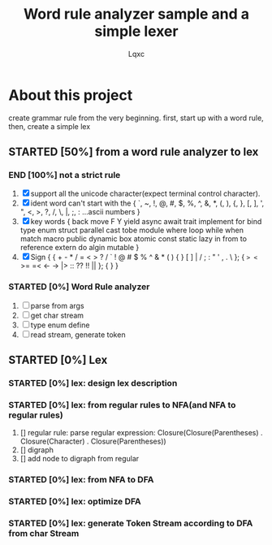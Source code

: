#+TITLE: Word rule analyzer sample and a simple lexer
#+AUTHOR: Lqxc
#+TODO: STARTED(s!) FIX(f!) SUSPEND(s!) | END(d!) ABORT(a@/!)
#+DESCRIPTION: I'm not familar with the org and its mission schedule, forgive me to use it in a wrong way

* About this project
create grammar rule from the very beginning.
first, start up with a word rule, then, create a simple lex
** STARTED [50%] from a word rule analyzer to lex
*** END [100%] not a strict rule
1. [X] support all the unicode character(expect terminal control character).
2. [X] ident word can't start with the {
    `, ~, !, @, #, $, %, ^, &, *, (, ), {, }, [, ], ', ", <, >, ?, /, \, |, ;, :
    ...ascii numbers
   }
3. [X] key words
   {
    back move F Y yield async await trait
    implement for bind type enum struct
    parallel cast tobe module where loop
    while when match macro public dynamic
    box atomic const static lazy in from
    to reference extern do algin mutable
   }
4. [X] Sign
   {
    { + - * / = < > ? / ` ! @ # $ % ^ & * ( ) { } [ ] | / ; : " ' , . \ };
    { => <= >= =< <- -> |> :: ?? !! || };
    {  }
   }
*** STARTED [0%] Word Rule analyzer
1. [-] parse from args
2. [-] get char stream
3. [-] type enum define
4. [-] read stream, generate token
** STARTED [0%] Lex
*** STARTED [0%] lex: design lex description
*** STARTED [0%] lex: from regular rules to NFA(and NFA to regular rules)
 1. [] regular rule:
     parse regular expression: Closure(Closure(Parentheses) . Closure(Character) . Closure(Parentheses))
 2. [] digraph
 3. [] add node to digraph from regular
*** STARTED [0%] lex: from NFA to DFA
*** STARTED [0%] lex: optimize DFA
*** STARTED [0%] lex: generate Token Stream according to DFA from char Stream
